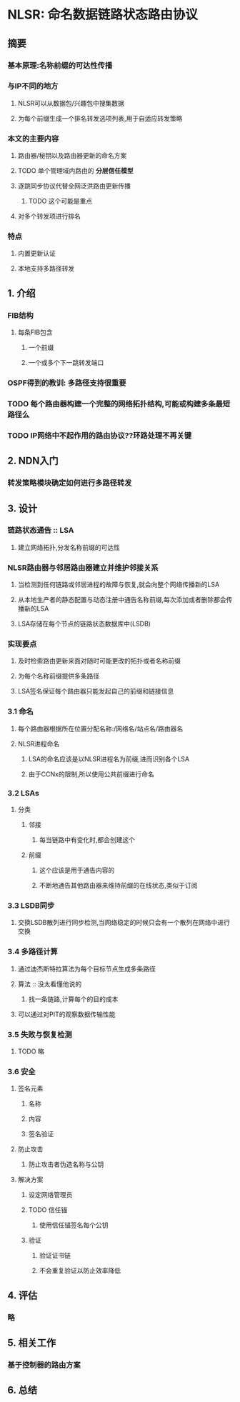* NLSR: 命名数据链路状态路由协议
** 摘要
*** 基本原理:名称前缀的可达性传播
*** 与IP不同的地方
**** NLSR可以从数据包/兴趣包中搜集数据
**** 为每个前缀生成一个排名转发选项列表,用于自适应转发策略
*** 本文的主要内容
**** 路由器/秘钥以及路由器更新的命名方案
**** TODO 单个管理域内路由的 *分层信任模型*
**** 逐跳同步协议代替全网泛洪路由更新传播
***** TODO 这个可能是重点
**** 对多个转发项进行排名
*** 特点
**** 内置更新认证
**** 本地支持多路径转发
** 1. 介绍
*** FIB结构
**** 每条FIB包含
***** 一个前缀
***** 一个或多个下一跳转发端口
*** OSPF得到的教训: 多路径支持很重要
*** TODO 每个路由器构建一个完整的网络拓扑结构,可能或构建多条最短路径么
*** TODO IP网络中不起作用的路由协议??环路处理不再关键
** 2. NDN入门
*** 转发策略模块确定如何进行多路径转发
** 3. 设计
*** 链路状态通告 :: LSA
**** 建立网络拓扑,分发名称前缀的可达性
*** NLSR路由器与邻居路由器建立并维护邻接关系
**** 当检测到任何链路或邻居进程的故障与恢复,就会向整个网络传播新的LSA
**** 从本地生产者的静态配置与动态注册中通告名称前缀,每次添加或者删除都会传播新的LSA
**** LSA存储在每个节点的链路状态数据库中(LSDB)
*** 实现要点
**** 及时检索路由更新来面对随时可能更改的拓扑或者名称前缀
**** 为每个名称前缀提供多条路径
**** LSA签名保证每个路由器只能发起自己的前缀和链接信息
*** 3.1 命名
**** 每个路由器根据所在位置分配名称:/网络名/站点名/路由器名
**** NLSR进程命名
***** LSA的命名应该是以NLSR进程名为前缀,进而识别各个LSA
***** 由于CCNx的限制,所以使用公共前缀进行命名
*** 3.2 LSAs
**** 分类
***** 邻接
****** 每当链路中有变化时,都会创建这个
***** 前缀
****** 这个应该是用于通告内容的
****** 不断地通告其他路由器来维持前缀的在线状态,类似于订阅
*** 3.3 LSDB同步
**** 交换LSDB散列进行同步检测,当网络稳定的时候只会有一个散列在网络中进行交换
*** 3.4 多路径计算
**** 通过迪杰斯特拉算法为每个目标节点生成多条路径
**** 算法 :: 没太看懂他说的
***** 找一条链路,计算每个的目的成本
**** 可以通过对PIT的观察数据传输性能
*** 3.5 失败与恢复检测
**** TODO 略
*** 3.6 安全
**** 签名元素
***** 名称
***** 内容
***** 签名验证
**** 防止攻击
***** 防止攻击者伪造名称与公钥
**** 解决方案
***** 设定网络管理员
***** TODO 信任锚
****** 使用信任锚签名每个公钥
***** 验证
****** 验证证书链
****** 不会重复验证以防止效率降低
** 4. 评估
*** 略
** 5. 相关工作
*** 基于控制器的路由方案
** 6. 总结
*** 
